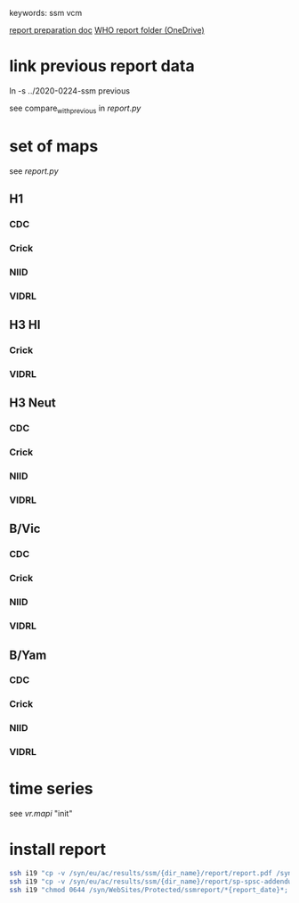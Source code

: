 # Time-stamp: <2020-07-28 11:36:29 eu>
keywords: ssm vcm

[[file:~/AD/sources/ssm-report/doc/report-prepare.org][report preparation doc]]
[[https://worldhealthorg-my.sharepoint.com/:f:/g/personal/lievrem_who_int/EsWipHzg-WBHhuQkssp34PsBVpB6pucxdjLVY5OuUki4Vw?e=5%3aRqGQVW&at=9][WHO report folder (OneDrive)]]

* link previous report data

ln -s ../2020-0224-ssm previous

see compare_with_previous in [[report.py]]

* set of maps

see [[report.py]]

** H1

*** CDC

*** Crick

*** NIID

*** VIDRL

** H3 HI

*** Crick

*** VIDRL

** H3 Neut

*** CDC

*** Crick

*** NIID

*** VIDRL

** B/Vic

*** CDC

*** Crick

*** NIID

*** VIDRL

** B/Yam

*** CDC

*** Crick

*** NIID

*** VIDRL


* time series

see [[vr.mapi]] "init"

* install report

#+BEGIN_SRC bash
  ssh i19 "cp -v /syn/eu/ac/results/ssm/{dir_name}/report/report.pdf /syn/WebSites/Protected/ssmreport/Cambridge-report-{report_date}.pdf"
  ssh i19 "cp -v /syn/eu/ac/results/ssm/{dir_name}/report/sp-spsc-addendum.pdf /syn/WebSites/Protected/ssmreport/Cambridge-report-{report_date}.addendum-1.pdf"
  ssh i19 "chmod 0644 /syn/WebSites/Protected/ssmreport/*{report_date}*; ls -l /syn/WebSites/Protected/ssmreport/*{report_date}*"
#+END_SRC


* COMMENT local vars ======================================================================
:PROPERTIES:
:VISIBILITY: folded
:END:
#+STARTUP: showall indent
Local Variables:
eval: (auto-fill-mode 0)
eval: (add-hook 'before-save-hook 'time-stamp)
eval: (set (make-local-variable 'org-confirm-elisp-link-function) nil)
End:
